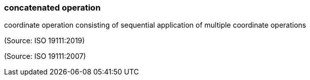 === concatenated operation

coordinate operation consisting of sequential application of multiple coordinate operations

(Source: ISO 19111:2019)

(Source: ISO 19111:2007)

